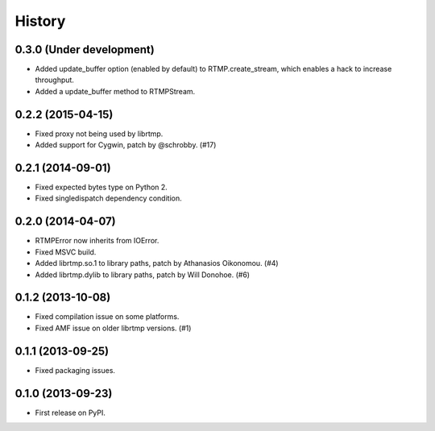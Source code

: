.. :changelog:

History
-------

0.3.0 (Under development)
^^^^^^^^^^^^^^^^^^^^^^^^^

* Added update_buffer option (enabled by default) to RTMP.create_stream,
  which enables a hack to increase throughput.
* Added a update_buffer method to RTMPStream.


0.2.2 (2015-04-15)
^^^^^^^^^^^^^^^^^^

* Fixed proxy not being used by librtmp.
* Added support for Cygwin, patch by @schrobby. (#17)


0.2.1 (2014-09-01)
^^^^^^^^^^^^^^^^^^

* Fixed expected bytes type on Python 2.
* Fixed singledispatch dependency condition.


0.2.0 (2014-04-07)
^^^^^^^^^^^^^^^^^^

* RTMPError now inherits from IOError.
* Fixed MSVC build.
* Added librtmp.so.1 to library paths, patch by Athanasios Oikonomou. (#4)
* Added librtmp.dylib to library paths, patch by Will Donohoe. (#6)


0.1.2 (2013-10-08)
^^^^^^^^^^^^^^^^^^

* Fixed compilation issue on some platforms.
* Fixed AMF issue on older librtmp versions. (#1)


0.1.1 (2013-09-25)
^^^^^^^^^^^^^^^^^^

* Fixed packaging issues.


0.1.0 (2013-09-23)
^^^^^^^^^^^^^^^^^^

* First release on PyPI.
